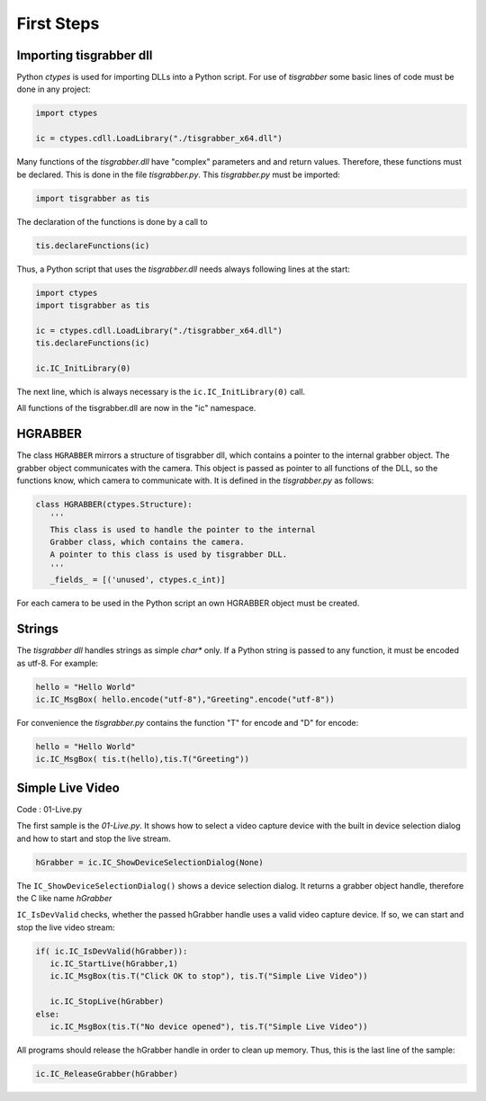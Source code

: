 ===========
First Steps
===========

Importing tisgrabber dll
------------------------

Python *ctypes* is used for importing DLLs into a Python script. For use of *tisgrabber* some basic lines of code must be done in any project:

.. code-block:: python 

   import ctypes 

   ic = ctypes.cdll.LoadLibrary("./tisgrabber_x64.dll")

Many functions of the *tisgrabber.dll* have "complex" parameters and and return values. Therefore, these functions must be 
declared. This is done in the file *tisgrabber.py*. This *tisgrabber.py* must be imported:

.. code-block:: python 

   import tisgrabber as tis

The declaration of the functions is done by a call to 

.. code-block:: python 

   tis.declareFunctions(ic)

Thus, a Python script that uses the *tisgrabber.dll* needs always following lines at the start:

.. code-block:: python 

   import ctypes 
   import tisgrabber as tis

   ic = ctypes.cdll.LoadLibrary("./tisgrabber_x64.dll")
   tis.declareFunctions(ic)

   ic.IC_InitLibrary(0)

The next line, which is always necessary is the ``ic.IC_InitLibrary(0)`` call. 


All functions of the tisgrabber.dll are now in the "ic" namespace.

HGRABBER
--------
The class ``HGRABBER`` mirrors a structure of tisgrabber dll, which contains a pointer to the internal grabber object. The grabber object communicates with the camera. This object is passed as pointer to all functions of the DLL, so the functions know, which camera to communicate with.
It is defined in the *tisgrabber.py* as follows:

.. code-block:: python 

   class HGRABBER(ctypes.Structure):
      '''
      This class is used to handle the pointer to the internal 
      Grabber class, which contains the camera. 
      A pointer to this class is used by tisgrabber DLL.
      '''
      _fields_ = [('unused', ctypes.c_int)]

For each camera to be used in the Python script an own HGRABBER object must be created.


Strings
-------

The *tisgrabber dll* handles strings as simple *char** only. If a Python string is passed to any function, it must be encoded as utf-8. For example:

.. code-block:: python 

   hello = "Hello World"
   ic.IC_MsgBox( hello.encode("utf-8"),"Greeting".encode("utf-8"))

For convenience the *tisgrabber.py* contains the function "T" for encode and "D" for encode:

.. code-block:: python 

   hello = "Hello World"
   ic.IC_MsgBox( tis.t(hello),tis.T("Greeting"))

Simple Live Video
-----------------

Code : 01-Live.py

The first sample is the *01-Live.py*. It shows how to select a video capture device with the built in device selection dialog and how to start and stop the live stream.

.. code-block:: python

   hGrabber = ic.IC_ShowDeviceSelectionDialog(None)

The ``IC_ShowDeviceSelectionDialog()`` shows a device selection dialog. It returns a grabber object handle, therefore the C like name `hGrabber`

``IC_IsDevValid`` checks, whether the passed hGrabber handle uses a valid video capture device. If so, we can start and stop the live video stream:

.. code-block:: python

   if( ic.IC_IsDevValid(hGrabber)): 
      ic.IC_StartLive(hGrabber,1)
      ic.IC_MsgBox(tis.T("Click OK to stop"), tis.T("Simple Live Video"))

      ic.IC_StopLive(hGrabber)
   else:
      ic.IC_MsgBox(tis.T("No device opened"), tis.T("Simple Live Video"))


All programs should release the hGrabber handle in order to clean up memory. Thus, this is the last line of the sample:

.. code-block:: python

   ic.IC_ReleaseGrabber(hGrabber)

